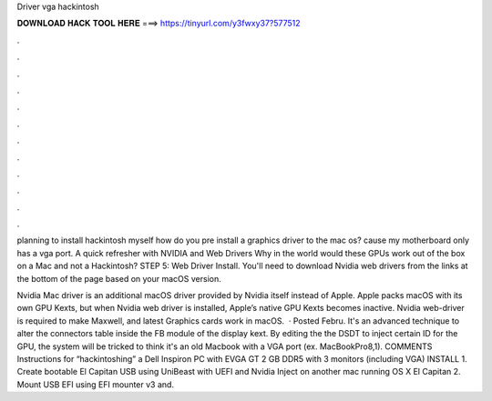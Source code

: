Driver vga hackintosh



𝐃𝐎𝐖𝐍𝐋𝐎𝐀𝐃 𝐇𝐀𝐂𝐊 𝐓𝐎𝐎𝐋 𝐇𝐄𝐑𝐄 ===> https://tinyurl.com/y3fwxy37?577512



.



.



.



.



.



.



.



.



.



.



.



.

planning to install hackintosh myself how do you pre install a graphics driver to the mac os? cause my motherboard only has a vga port. A quick refresher with NVIDIA and Web Drivers Why in the world would these GPUs work out of the box on a Mac and not a Hackintosh? STEP 5: Web Driver Install. You'll need to download Nvidia web drivers from the links at the bottom of the page based on your macOS version.

Nvidia Mac driver is an additional macOS driver provided by Nvidia itself instead of Apple. Apple packs macOS with its own GPU Kexts, but when Nvidia web driver is installed, Apple’s native GPU Kexts becomes inactive. Nvidia web-driver is required to make Maxwell, and latest Graphics cards work in macOS.  · Posted Febru. It's an advanced technique to alter the connectors table inside the FB module of the display kext. By editing the the DSDT to inject certain ID for the GPU, the system will be tricked to think it's an old Macbook with a VGA port (ex. MacBookPro8,1). COMMENTS Instructions for “hackintoshing” a Dell Inspiron PC with EVGA GT 2 GB DDR5 with 3 monitors (including VGA) INSTALL 1. Create bootable El Capitan USB using UniBeast with UEFI and Nvidia Inject on another mac running OS X El Capitan 2. Mount USB EFI using EFI mounter v3 and.

